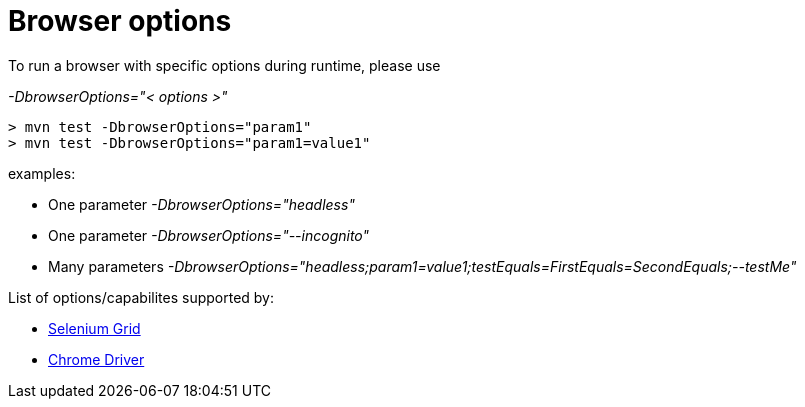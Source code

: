 = Browser options

To run a browser with specific options during runtime, please use

_-DbrowserOptions="< options >"_

    > mvn test -DbrowserOptions="param1"
    > mvn test -DbrowserOptions="param1=value1"

examples:

* One parameter _-DbrowserOptions="headless"_
* One parameter _-DbrowserOptions="--incognito"_
* Many parameters _-DbrowserOptions="headless;param1=value1;testEquals=FirstEquals=SecondEquals;--testMe"_

List of options/capabilites supported by:

* https://github.com/SeleniumHQ/selenium/wiki/DesiredCapabilities[Selenium Grid]
* http://chromedriver.chromium.org/capabilities[Chrome Driver]
